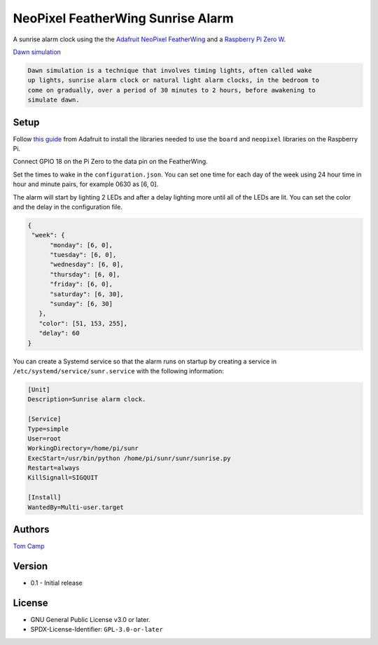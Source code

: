 NeoPixel FeatherWing Sunrise Alarm
==================================

A sunrise alarm clock using the the `Adafruit NeoPixel FeatherWing <https://www.adafruit.com/product/2945>`_
and a `Raspberry Pi Zero W <https://www.raspberrypi.com/products/raspberry-pi-zero-w/>`_.

`Dawn simulation <https://en.wikipedia.org/wiki/Dawn_simulation>`_

.. code-block:: text

    Dawn simulation is a technique that involves timing lights, often called wake
    up lights, sunrise alarm clock or natural light alarm clocks, in the bedroom to
    come on gradually, over a period of 30 minutes to 2 hours, before awakening to
    simulate dawn.

Setup
-----

Follow `this guide <https://learn.adafruit.com/neopixels-on-raspberry-pi>`_ from
Adafruit to install the libraries needed to use the ``board`` and ``neopixel`` libraries
on the Raspberry Pi.

Connect GPIO 18 on the Pi Zero to the data pin on the FeatherWing.

Set the times to wake in the ``configuration.json``. You can set one time for each day
of the week using 24 hour time in hour and minute pairs, for example 0630 as [6, 0].

The alarm will start by lighting 2 LEDs and after a delay lighting more until all of the
LEDs are lit. You can set the color and the delay in the configuration file.

.. code-block:: json

   {
    "week": {
         "monday": [6, 0],
         "tuesday": [6, 0],
         "wednesday": [6, 0],
         "thursday": [6, 0],
         "friday": [6, 0],
         "saturday": [6, 30],
         "sunday": [6, 30]
      },
      "color": [51, 153, 255],
      "delay": 60
   }

You can create a Systemd service so that the alarm runs on startup by creating
a service in ``/etc/systemd/service/sunr.service`` with the following information:

.. code-block:: bash

   [Unit]
   Description=Sunrise alarm clock.

   [Service]
   Type=simple
   User=root
   WorkingDirectory=/home/pi/sunr
   ExecStart=/usr/bin/python /home/pi/sunr/sunr/sunrise.py
   Restart=always
   KillSignall=SIGQUIT

   [Install]
   WantedBy=Multi-user.target

Authors
-------

`Tom Camp <https://github.com/Tom-Camp>`_

Version
-------

- 0.1
  - Initial release


License
-------

- GNU General Public License v3.0 or later.
- SPDX-License-Identifier: ``GPL-3.0-or-later``
